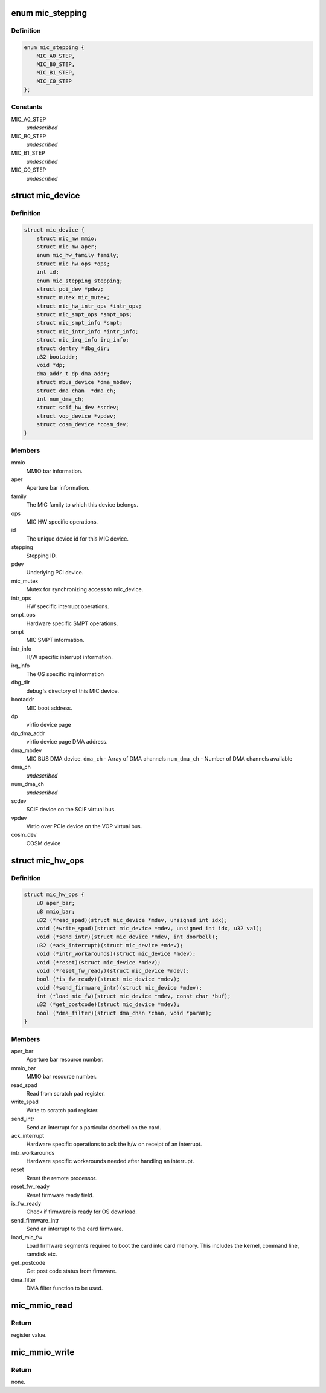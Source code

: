 .. -*- coding: utf-8; mode: rst -*-
.. src-file: drivers/misc/mic/host/mic_device.h

.. _`mic_stepping`:

enum mic_stepping
=================

.. c:type:: enum mic_stepping

    MIC stepping ids.

.. _`mic_stepping.definition`:

Definition
----------

.. code-block:: c

    enum mic_stepping {
        MIC_A0_STEP,
        MIC_B0_STEP,
        MIC_B1_STEP,
        MIC_C0_STEP
    };

.. _`mic_stepping.constants`:

Constants
---------

MIC_A0_STEP
    *undescribed*

MIC_B0_STEP
    *undescribed*

MIC_B1_STEP
    *undescribed*

MIC_C0_STEP
    *undescribed*

.. _`mic_device`:

struct mic_device
=================

.. c:type:: struct mic_device

    MIC device information for each card.

.. _`mic_device.definition`:

Definition
----------

.. code-block:: c

    struct mic_device {
        struct mic_mw mmio;
        struct mic_mw aper;
        enum mic_hw_family family;
        struct mic_hw_ops *ops;
        int id;
        enum mic_stepping stepping;
        struct pci_dev *pdev;
        struct mutex mic_mutex;
        struct mic_hw_intr_ops *intr_ops;
        struct mic_smpt_ops *smpt_ops;
        struct mic_smpt_info *smpt;
        struct mic_intr_info *intr_info;
        struct mic_irq_info irq_info;
        struct dentry *dbg_dir;
        u32 bootaddr;
        void *dp;
        dma_addr_t dp_dma_addr;
        struct mbus_device *dma_mbdev;
        struct dma_chan  *dma_ch;
        int num_dma_ch;
        struct scif_hw_dev *scdev;
        struct vop_device *vpdev;
        struct cosm_device *cosm_dev;
    }

.. _`mic_device.members`:

Members
-------

mmio
    MMIO bar information.

aper
    Aperture bar information.

family
    The MIC family to which this device belongs.

ops
    MIC HW specific operations.

id
    The unique device id for this MIC device.

stepping
    Stepping ID.

pdev
    Underlying PCI device.

mic_mutex
    Mutex for synchronizing access to mic_device.

intr_ops
    HW specific interrupt operations.

smpt_ops
    Hardware specific SMPT operations.

smpt
    MIC SMPT information.

intr_info
    H/W specific interrupt information.

irq_info
    The OS specific irq information

dbg_dir
    debugfs directory of this MIC device.

bootaddr
    MIC boot address.

dp
    virtio device page

dp_dma_addr
    virtio device page DMA address.

dma_mbdev
    MIC BUS DMA device.
    \ ``dma_ch``\  - Array of DMA channels
    \ ``num_dma_ch``\  - Number of DMA channels available

dma_ch
    *undescribed*

num_dma_ch
    *undescribed*

scdev
    SCIF device on the SCIF virtual bus.

vpdev
    Virtio over PCIe device on the VOP virtual bus.

cosm_dev
    COSM device

.. _`mic_hw_ops`:

struct mic_hw_ops
=================

.. c:type:: struct mic_hw_ops

    MIC HW specific operations.

.. _`mic_hw_ops.definition`:

Definition
----------

.. code-block:: c

    struct mic_hw_ops {
        u8 aper_bar;
        u8 mmio_bar;
        u32 (*read_spad)(struct mic_device *mdev, unsigned int idx);
        void (*write_spad)(struct mic_device *mdev, unsigned int idx, u32 val);
        void (*send_intr)(struct mic_device *mdev, int doorbell);
        u32 (*ack_interrupt)(struct mic_device *mdev);
        void (*intr_workarounds)(struct mic_device *mdev);
        void (*reset)(struct mic_device *mdev);
        void (*reset_fw_ready)(struct mic_device *mdev);
        bool (*is_fw_ready)(struct mic_device *mdev);
        void (*send_firmware_intr)(struct mic_device *mdev);
        int (*load_mic_fw)(struct mic_device *mdev, const char *buf);
        u32 (*get_postcode)(struct mic_device *mdev);
        bool (*dma_filter)(struct dma_chan *chan, void *param);
    }

.. _`mic_hw_ops.members`:

Members
-------

aper_bar
    Aperture bar resource number.

mmio_bar
    MMIO bar resource number.

read_spad
    Read from scratch pad register.

write_spad
    Write to scratch pad register.

send_intr
    Send an interrupt for a particular doorbell on the card.

ack_interrupt
    Hardware specific operations to ack the h/w on
    receipt of an interrupt.

intr_workarounds
    Hardware specific workarounds needed after
    handling an interrupt.

reset
    Reset the remote processor.

reset_fw_ready
    Reset firmware ready field.

is_fw_ready
    Check if firmware is ready for OS download.

send_firmware_intr
    Send an interrupt to the card firmware.

load_mic_fw
    Load firmware segments required to boot the card
    into card memory. This includes the kernel, command line, ramdisk etc.

get_postcode
    Get post code status from firmware.

dma_filter
    DMA filter function to be used.

.. _`mic_mmio_read`:

mic_mmio_read
=============

.. c:function:: u32 mic_mmio_read(struct mic_mw *mw, u32 offset)

    read from an MMIO register.

    :param struct mic_mw \*mw:
        MMIO register base virtual address.

    :param u32 offset:
        register offset.

.. _`mic_mmio_read.return`:

Return
------

register value.

.. _`mic_mmio_write`:

mic_mmio_write
==============

.. c:function:: void mic_mmio_write(struct mic_mw *mw, u32 val, u32 offset)

    write to an MMIO register.

    :param struct mic_mw \*mw:
        MMIO register base virtual address.

    :param u32 val:
        the data value to put into the register

    :param u32 offset:
        register offset.

.. _`mic_mmio_write.return`:

Return
------

none.

.. This file was automatic generated / don't edit.

